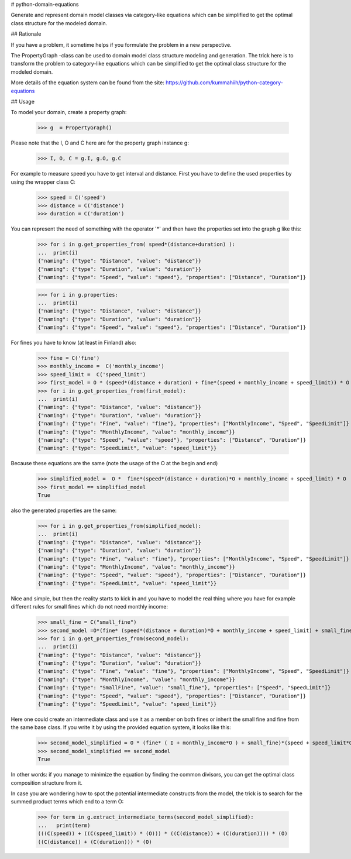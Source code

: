 # python-domain-equations

Generate and represent domain model classes via category-like equations
which can be simplified to get the optimal class structure for the modeled domain.

## Rationale

If you have a problem, it sometime helps if you formulate the problem in a new perspective.

The PropertyGraph -class can be used to domain model class structure modeling and generation.
The trick here is to transform the problem to category-like equations which
can be simplified to get the optimal class structure for the modeled domain.

More details of the equation system can be found from the site: https://github.com/kummahiih/python-category-equations

## Usage

To model your domain, create a property graph:

    >>> g  = PropertyGraph()

Please note that the I, O and C here are for the property graph instance g:

    >>> I, O, C = g.I, g.O, g.C

For example to measure speed you have to get interval and distance. First you have to define
the used properties by using the wrapper class C:

    >>> speed = C('speed')
    >>> distance = C('distance')
    >>> duration = C('duration')

You can represent the need of something with the operator '*' and then
have the properties set into the graph g like this:

    >>> for i in g.get_properties_from( speed*(distance+duration) ):
    ...  print(i)
    {"naming": {"type": "Distance", "value": "distance"}}
    {"naming": {"type": "Duration", "value": "duration"}}
    {"naming": {"type": "Speed", "value": "speed"}, "properties": ["Distance", "Duration"]}


    >>> for i in g.properties:
    ...  print(i)
    {"naming": {"type": "Distance", "value": "distance"}}
    {"naming": {"type": "Duration", "value": "duration"}}
    {"naming": {"type": "Speed", "value": "speed"}, "properties": ["Distance", "Duration"]}

For fines you have to know (at least in Finland) also:

    >>> fine = C('fine')
    >>> monthly_income =  C('monthly_income')
    >>> speed_limit =  C('speed_limit')
    >>> first_model = O * (speed*(distance + duration) + fine*(speed + monthly_income + speed_limit)) * O
    >>> for i in g.get_properties_from(first_model):
    ...  print(i)
    {"naming": {"type": "Distance", "value": "distance"}}
    {"naming": {"type": "Duration", "value": "duration"}}
    {"naming": {"type": "Fine", "value": "fine"}, "properties": ["MonthlyIncome", "Speed", "SpeedLimit"]}
    {"naming": {"type": "MonthlyIncome", "value": "monthly_income"}}
    {"naming": {"type": "Speed", "value": "speed"}, "properties": ["Distance", "Duration"]}
    {"naming": {"type": "SpeedLimit", "value": "speed_limit"}}

Because these equations are the same (note the usage of the O at the begin and end)

    >>> simplified_model =  O *  fine*(speed*(distance + duration)*O + monthly_income + speed_limit) * O
    >>> first_model == simplified_model
    True

also the generated properties are the same:

    >>> for i in g.get_properties_from(simplified_model):
    ...  print(i)
    {"naming": {"type": "Distance", "value": "distance"}}
    {"naming": {"type": "Duration", "value": "duration"}}
    {"naming": {"type": "Fine", "value": "fine"}, "properties": ["MonthlyIncome", "Speed", "SpeedLimit"]}
    {"naming": {"type": "MonthlyIncome", "value": "monthly_income"}}
    {"naming": {"type": "Speed", "value": "speed"}, "properties": ["Distance", "Duration"]}
    {"naming": {"type": "SpeedLimit", "value": "speed_limit"}}

Nice and simple, but then the reality starts to kick in and you have to model the real thing where you have for example
different rules for small fines which do not need monthly income:

    >>> small_fine = C("small_fine")
    >>> second_model =O*(fine* (speed*(distance + duration)*O + monthly_income + speed_limit) + small_fine*(speed + speed_limit))*O
    >>> for i in g.get_properties_from(second_model):
    ...  print(i)
    {"naming": {"type": "Distance", "value": "distance"}}
    {"naming": {"type": "Duration", "value": "duration"}}
    {"naming": {"type": "Fine", "value": "fine"}, "properties": ["MonthlyIncome", "Speed", "SpeedLimit"]}
    {"naming": {"type": "MonthlyIncome", "value": "monthly_income"}}
    {"naming": {"type": "SmallFine", "value": "small_fine"}, "properties": ["Speed", "SpeedLimit"]}
    {"naming": {"type": "Speed", "value": "speed"}, "properties": ["Distance", "Duration"]}
    {"naming": {"type": "SpeedLimit", "value": "speed_limit"}}

Here one could create an intermediate class and use it as a member on both fines or inherit the small fine and fine from the same base class.
If you write it by using the provided equation system, it looks like this:

    >>> second_model_simplified = O * (fine* ( I + monthly_income*O ) + small_fine)*(speed + speed_limit*O)*(distance + duration) * O
    >>> second_model_simplified == second_model
    True

In other words: if you manage to minimize the equation by finding the common divisors, you can get the optimal class composition
structure from it.

In case you are wondering how to spot the potential intermediate constructs from the model, the trick is to search for the 
summed product terms which end to a term O:

    >>> for term in g.extract_intermediate_terms(second_model_simplified):
    ...   print(term)
    (((C(speed)) + ((C(speed_limit)) * (O))) * ((C(distance)) + (C(duration)))) * (O)
    ((C(distance)) + (C(duration))) * (O)




